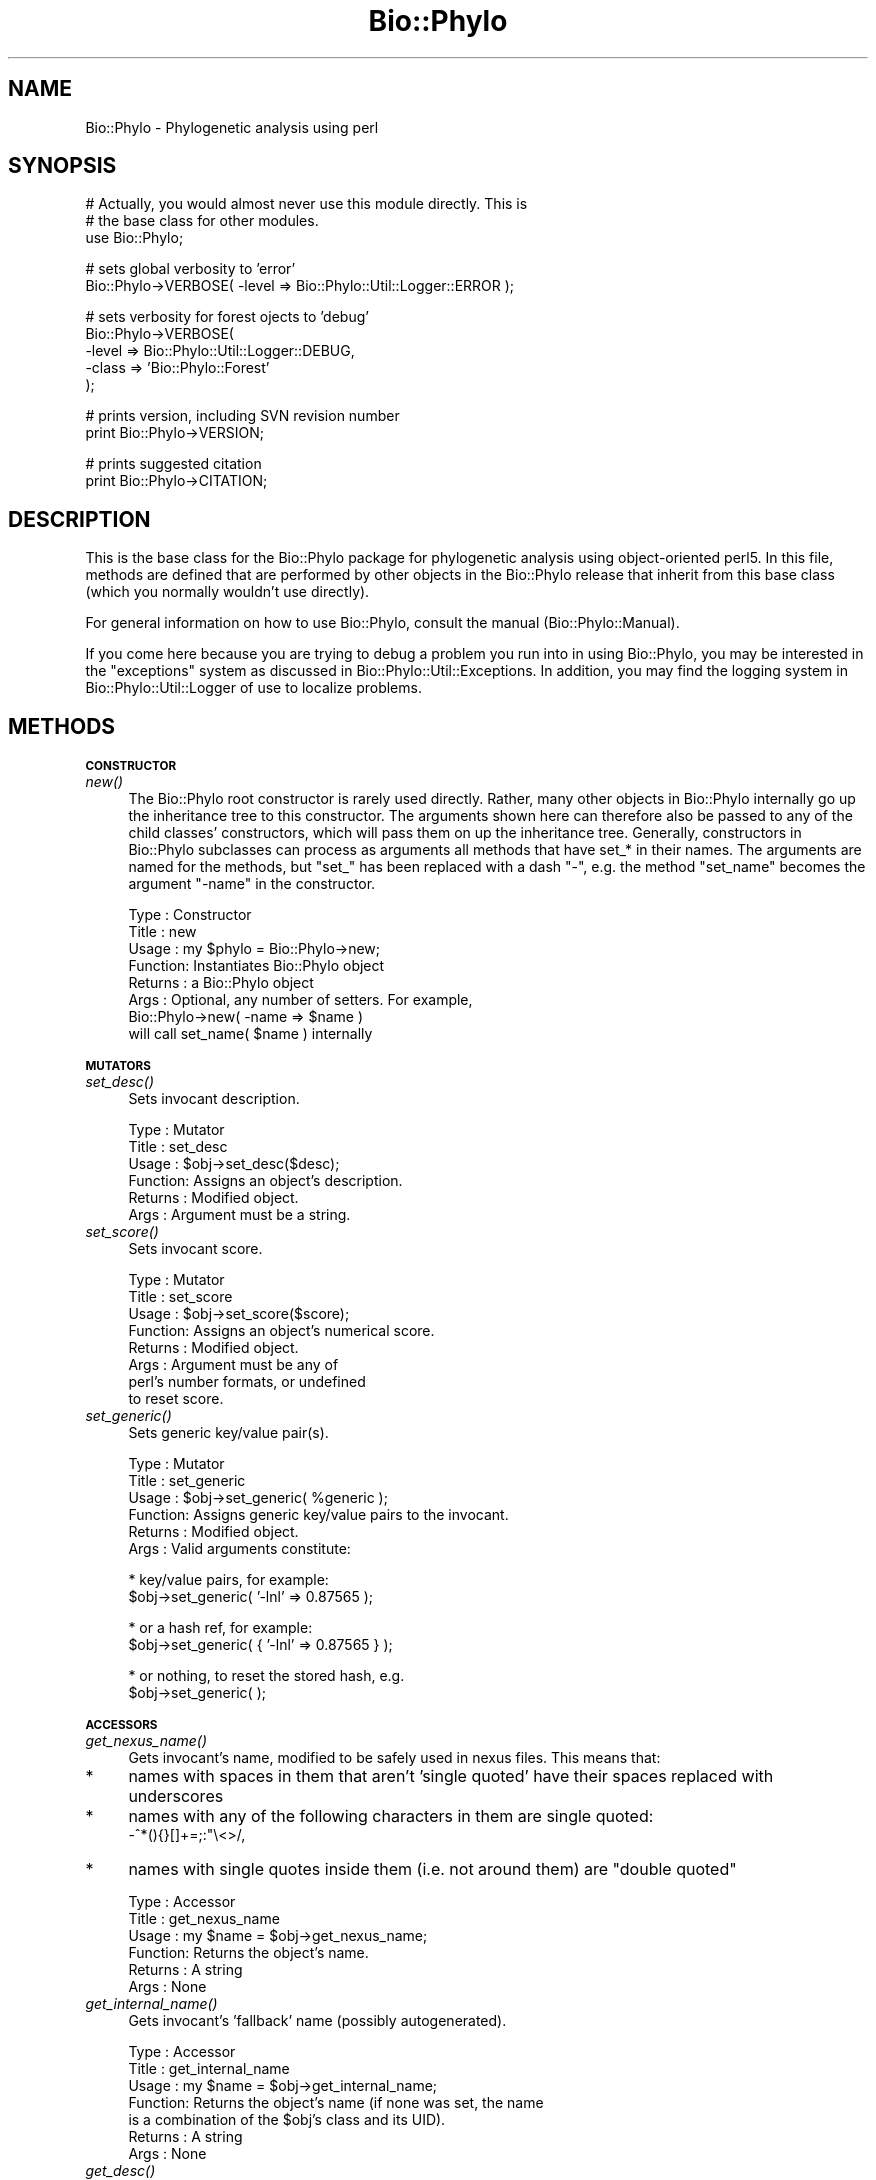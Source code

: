 .\" Automatically generated by Pod::Man v1.37, Pod::Parser v1.35
.\"
.\" Standard preamble:
.\" ========================================================================
.de Sh \" Subsection heading
.br
.if t .Sp
.ne 5
.PP
\fB\\$1\fR
.PP
..
.de Sp \" Vertical space (when we can't use .PP)
.if t .sp .5v
.if n .sp
..
.de Vb \" Begin verbatim text
.ft CW
.nf
.ne \\$1
..
.de Ve \" End verbatim text
.ft R
.fi
..
.\" Set up some character translations and predefined strings.  \*(-- will
.\" give an unbreakable dash, \*(PI will give pi, \*(L" will give a left
.\" double quote, and \*(R" will give a right double quote.  | will give a
.\" real vertical bar.  \*(C+ will give a nicer C++.  Capital omega is used to
.\" do unbreakable dashes and therefore won't be available.  \*(C` and \*(C'
.\" expand to `' in nroff, nothing in troff, for use with C<>.
.tr \(*W-|\(bv\*(Tr
.ds C+ C\v'-.1v'\h'-1p'\s-2+\h'-1p'+\s0\v'.1v'\h'-1p'
.ie n \{\
.    ds -- \(*W-
.    ds PI pi
.    if (\n(.H=4u)&(1m=24u) .ds -- \(*W\h'-12u'\(*W\h'-12u'-\" diablo 10 pitch
.    if (\n(.H=4u)&(1m=20u) .ds -- \(*W\h'-12u'\(*W\h'-8u'-\"  diablo 12 pitch
.    ds L" ""
.    ds R" ""
.    ds C` ""
.    ds C' ""
'br\}
.el\{\
.    ds -- \|\(em\|
.    ds PI \(*p
.    ds L" ``
.    ds R" ''
'br\}
.\"
.\" If the F register is turned on, we'll generate index entries on stderr for
.\" titles (.TH), headers (.SH), subsections (.Sh), items (.Ip), and index
.\" entries marked with X<> in POD.  Of course, you'll have to process the
.\" output yourself in some meaningful fashion.
.if \nF \{\
.    de IX
.    tm Index:\\$1\t\\n%\t"\\$2"
..
.    nr % 0
.    rr F
.\}
.\"
.\" For nroff, turn off justification.  Always turn off hyphenation; it makes
.\" way too many mistakes in technical documents.
.hy 0
.if n .na
.\"
.\" Accent mark definitions (@(#)ms.acc 1.5 88/02/08 SMI; from UCB 4.2).
.\" Fear.  Run.  Save yourself.  No user-serviceable parts.
.    \" fudge factors for nroff and troff
.if n \{\
.    ds #H 0
.    ds #V .8m
.    ds #F .3m
.    ds #[ \f1
.    ds #] \fP
.\}
.if t \{\
.    ds #H ((1u-(\\\\n(.fu%2u))*.13m)
.    ds #V .6m
.    ds #F 0
.    ds #[ \&
.    ds #] \&
.\}
.    \" simple accents for nroff and troff
.if n \{\
.    ds ' \&
.    ds ` \&
.    ds ^ \&
.    ds , \&
.    ds ~ ~
.    ds /
.\}
.if t \{\
.    ds ' \\k:\h'-(\\n(.wu*8/10-\*(#H)'\'\h"|\\n:u"
.    ds ` \\k:\h'-(\\n(.wu*8/10-\*(#H)'\`\h'|\\n:u'
.    ds ^ \\k:\h'-(\\n(.wu*10/11-\*(#H)'^\h'|\\n:u'
.    ds , \\k:\h'-(\\n(.wu*8/10)',\h'|\\n:u'
.    ds ~ \\k:\h'-(\\n(.wu-\*(#H-.1m)'~\h'|\\n:u'
.    ds / \\k:\h'-(\\n(.wu*8/10-\*(#H)'\z\(sl\h'|\\n:u'
.\}
.    \" troff and (daisy-wheel) nroff accents
.ds : \\k:\h'-(\\n(.wu*8/10-\*(#H+.1m+\*(#F)'\v'-\*(#V'\z.\h'.2m+\*(#F'.\h'|\\n:u'\v'\*(#V'
.ds 8 \h'\*(#H'\(*b\h'-\*(#H'
.ds o \\k:\h'-(\\n(.wu+\w'\(de'u-\*(#H)/2u'\v'-.3n'\*(#[\z\(de\v'.3n'\h'|\\n:u'\*(#]
.ds d- \h'\*(#H'\(pd\h'-\w'~'u'\v'-.25m'\f2\(hy\fP\v'.25m'\h'-\*(#H'
.ds D- D\\k:\h'-\w'D'u'\v'-.11m'\z\(hy\v'.11m'\h'|\\n:u'
.ds th \*(#[\v'.3m'\s+1I\s-1\v'-.3m'\h'-(\w'I'u*2/3)'\s-1o\s+1\*(#]
.ds Th \*(#[\s+2I\s-2\h'-\w'I'u*3/5'\v'-.3m'o\v'.3m'\*(#]
.ds ae a\h'-(\w'a'u*4/10)'e
.ds Ae A\h'-(\w'A'u*4/10)'E
.    \" corrections for vroff
.if v .ds ~ \\k:\h'-(\\n(.wu*9/10-\*(#H)'\s-2\u~\d\s+2\h'|\\n:u'
.if v .ds ^ \\k:\h'-(\\n(.wu*10/11-\*(#H)'\v'-.4m'^\v'.4m'\h'|\\n:u'
.    \" for low resolution devices (crt and lpr)
.if \n(.H>23 .if \n(.V>19 \
\{\
.    ds : e
.    ds 8 ss
.    ds o a
.    ds d- d\h'-1'\(ga
.    ds D- D\h'-1'\(hy
.    ds th \o'bp'
.    ds Th \o'LP'
.    ds ae ae
.    ds Ae AE
.\}
.rm #[ #] #H #V #F C
.\" ========================================================================
.\"
.IX Title "Bio::Phylo 3"
.TH Bio::Phylo 3 "2010-12-18" "perl v5.8.9" "User Contributed Perl Documentation"
.SH "NAME"
Bio::Phylo \- Phylogenetic analysis using perl
.SH "SYNOPSIS"
.IX Header "SYNOPSIS"
.Vb 3
\& # Actually, you would almost never use this module directly. This is 
\& # the base class for other modules.
\& use Bio::Phylo;
.Ve
.PP
.Vb 2
\& # sets global verbosity to 'error'
\& Bio::Phylo->VERBOSE( -level => Bio::Phylo::Util::Logger::ERROR );
.Ve
.PP
.Vb 5
\& # sets verbosity for forest ojects to 'debug'
\& Bio::Phylo->VERBOSE( 
\&        -level => Bio::Phylo::Util::Logger::DEBUG, 
\&        -class => 'Bio::Phylo::Forest' 
\& );
.Ve
.PP
.Vb 2
\& # prints version, including SVN revision number
\& print Bio::Phylo->VERSION;
.Ve
.PP
.Vb 2
\& # prints suggested citation
\& print Bio::Phylo->CITATION;
.Ve
.SH "DESCRIPTION"
.IX Header "DESCRIPTION"
This is the base class for the Bio::Phylo package for phylogenetic analysis using 
object-oriented perl5. In this file, methods are defined that are performed by other 
objects in the Bio::Phylo release that inherit from this base class (which you normally
wouldn't use directly).
.PP
For general information on how to use Bio::Phylo, consult the manual
(Bio::Phylo::Manual).
.PP
If you come here because you are trying to debug a problem you run into in
using Bio::Phylo, you may be interested in the \*(L"exceptions\*(R" system as discussed
in Bio::Phylo::Util::Exceptions. In addition, you may find the logging system
in Bio::Phylo::Util::Logger of use to localize problems.
.SH "METHODS"
.IX Header "METHODS"
.Sh "\s-1CONSTRUCTOR\s0"
.IX Subsection "CONSTRUCTOR"
.IP "\fInew()\fR" 4
.IX Item "new()"
The Bio::Phylo root constructor is rarely used directly. Rather, many other 
objects in Bio::Phylo internally go up the inheritance tree to this constructor. 
The arguments shown here can therefore also be passed to any of the child 
classes' constructors, which will pass them on up the inheritance tree. Generally, 
constructors in Bio::Phylo subclasses can process as arguments all methods that 
have set_* in their names. The arguments are named for the methods, but \*(L"set_\*(R" 
has been replaced with a dash \*(L"\-\*(R", e.g. the method \*(L"set_name\*(R" becomes the 
argument \*(L"\-name\*(R" in the constructor.
.Sp
.Vb 8
\& Type    : Constructor
\& Title   : new
\& Usage   : my $phylo = Bio::Phylo->new;
\& Function: Instantiates Bio::Phylo object
\& Returns : a Bio::Phylo object 
\& Args    : Optional, any number of setters. For example,
\&                   Bio::Phylo->new( -name => $name )
\&                   will call set_name( $name ) internally
.Ve
.Sh "\s-1MUTATORS\s0"
.IX Subsection "MUTATORS"
.IP "\fIset_desc()\fR" 4
.IX Item "set_desc()"
Sets invocant description.
.Sp
.Vb 6
\& Type    : Mutator
\& Title   : set_desc
\& Usage   : $obj->set_desc($desc);
\& Function: Assigns an object's description.
\& Returns : Modified object.
\& Args    : Argument must be a string.
.Ve
.IP "\fIset_score()\fR" 4
.IX Item "set_score()"
Sets invocant score.
.Sp
.Vb 8
\& Type    : Mutator
\& Title   : set_score
\& Usage   : $obj->set_score($score);
\& Function: Assigns an object's numerical score.
\& Returns : Modified object.
\& Args    : Argument must be any of
\&           perl's number formats, or undefined
\&           to reset score.
.Ve
.IP "\fIset_generic()\fR" 4
.IX Item "set_generic()"
Sets generic key/value pair(s).
.Sp
.Vb 6
\& Type    : Mutator
\& Title   : set_generic
\& Usage   : $obj->set_generic( %generic );
\& Function: Assigns generic key/value pairs to the invocant.
\& Returns : Modified object.
\& Args    : Valid arguments constitute:
.Ve
.Sp
.Vb 2
\&           * key/value pairs, for example:
\&             $obj->set_generic( '-lnl' => 0.87565 );
.Ve
.Sp
.Vb 2
\&           * or a hash ref, for example:
\&             $obj->set_generic( { '-lnl' => 0.87565 } );
.Ve
.Sp
.Vb 2
\&           * or nothing, to reset the stored hash, e.g.
\&                $obj->set_generic( );
.Ve
.Sh "\s-1ACCESSORS\s0"
.IX Subsection "ACCESSORS"
.IP "\fIget_nexus_name()\fR" 4
.IX Item "get_nexus_name()"
Gets invocant's name, modified to be safely used in nexus files. This means that:
.IP "*" 4
names with spaces in them that aren't 'single quoted' have their spaces replaced
with underscores
.IP "*" 4
names with any of the following characters in them are single quoted: 
 \-^*(){}[]+=;:"\e<>/,
.IP "*" 4
names with single quotes inside them (i.e. not around them) are \*(L"double quoted\*(R"
.Sp
.Vb 6
\& Type    : Accessor
\& Title   : get_nexus_name
\& Usage   : my $name = $obj->get_nexus_name;
\& Function: Returns the object's name.
\& Returns : A string
\& Args    : None
.Ve
.IP "\fIget_internal_name()\fR" 4
.IX Item "get_internal_name()"
Gets invocant's 'fallback' name (possibly autogenerated).
.Sp
.Vb 7
\& Type    : Accessor
\& Title   : get_internal_name
\& Usage   : my $name = $obj->get_internal_name;
\& Function: Returns the object's name (if none was set, the name
\&           is a combination of the $obj's class and its UID).
\& Returns : A string
\& Args    : None
.Ve
.IP "\fIget_desc()\fR" 4
.IX Item "get_desc()"
Gets invocant description.
.Sp
.Vb 6
\& Type    : Accessor
\& Title   : get_desc
\& Usage   : my $desc = $obj->get_desc;
\& Function: Returns the object's description (if any).
\& Returns : A string
\& Args    : None
.Ve
.IP "\fIget_score()\fR" 4
.IX Item "get_score()"
Gets invocant's score.
.Sp
.Vb 6
\& Type    : Accessor
\& Title   : get_score
\& Usage   : my $score = $obj->get_score;
\& Function: Returns the object's numerical score (if any).
\& Returns : A number
\& Args    : None
.Ve
.IP "\fIget_generic()\fR" 4
.IX Item "get_generic()"
Gets generic hashref or hash value(s).
.Sp
.Vb 12
\& Type    : Accessor
\& Title   : get_generic
\& Usage   : my $value = $obj->get_generic($key);
\&           or
\&           my %hash = %{ $obj->get_generic() };
\& Function: Returns the object's generic data. If an
\&           argument is used, it is considered a key
\&           for which the associated value is returned.
\&           Without arguments, a reference to the whole
\&           hash is returned.
\& Returns : A string or hash reference.
\& Args    : None
.Ve
.IP "\fIget_logger()\fR" 4
.IX Item "get_logger()"
Gets a logger object.
.Sp
.Vb 6
\& Type    : Accessor
\& Title   : get_logger
\& Usage   : my $logger = $obj->get_logger;
\& Function: Returns a Bio::Phylo::Util::Logger object
\& Returns : Bio::Phylo::Util::Logger
\& Args    : None
.Ve
.Sh "\s-1PACKAGE\s0 \s-1METHODS\s0"
.IX Subsection "PACKAGE METHODS"
.IP "\fIget()\fR" 4
.IX Item "get()"
Attempts to execute argument string as method on invocant.
.Sp
.Vb 8
\& Type    : Accessor
\& Title   : get
\& Usage   : my $treename = $tree->get('get_name');
\& Function: Alternative syntax for safely accessing
\&           any of the object data; useful for
\&           interpolating runtime $vars.
\& Returns : (context dependent)
\& Args    : a SCALAR variable, e.g. $var = 'get_name';
.Ve
.IP "\fIget_obj_by_id()\fR" 4
.IX Item "get_obj_by_id()"
Attempts to fetch an in-memory object by its \s-1UID\s0
.Sp
.Vb 6
\& Type    : Accessor
\& Title   : get_obj_by_id
\& Usage   : my $obj = Bio::Phylo->get_obj_by_id($uid);
\& Function: Fetches an object from the IDPool cache
\& Returns : A Bio::Phylo object 
\& Args    : A unique id
.Ve
.IP "\fIto_string()\fR" 4
.IX Item "to_string()"
Serializes object to general purpose string
.Sp
.Vb 7
\& Type    : Serializer
\& Title   : to_string()
\& Usage   : print $obj->to_string();
\& Function: Serializes object to general purpose string
\& Returns : String 
\& Args    : None
\& Comments: This is YAML
.Ve
.IP "\fIclone()\fR" 4
.IX Item "clone()"
Clones invocant.
.Sp
.Vb 7
\& Type    : Utility method
\& Title   : clone
\& Usage   : my $clone = $object->clone;
\& Function: Creates a copy of the invocant object.
\& Returns : A copy of the invocant.
\& Args    : None.
\& Comments: Cloning is currently experimental, use with caution.
.Ve
.IP "\s-1\fIVERBOSE\s0()\fR" 4
.IX Item "VERBOSE()"
Getter and setter for the verbosity level. Refer to Bio::Phylo::Util::Logger for more
info on available verbosity levels.
.Sp
.Vb 7
\& Type    : Accessor
\& Title   : VERBOSE()
\& Usage   : Bio::Phylo->VERBOSE( -level => $level )
\& Function: Sets/gets verbose level
\& Returns : Verbose level
\& Args    : -level => $level
\& Comments:
.Ve
.IP "\s-1\fICITATION\s0()\fR" 4
.IX Item "CITATION()"
Returns suggested citation.
.Sp
.Vb 7
\& Type    : Accessor
\& Title   : CITATION
\& Usage   : $phylo->CITATION;
\& Function: Returns suggested citation.
\& Returns : Returns suggested citation.
\& Args    : None
\& Comments:
.Ve
.IP "\s-1\fIVERSION\s0()\fR" 4
.IX Item "VERSION()"
Gets version number (including revision number).
.Sp
.Vb 9
\& Type    : Accessor
\& Title   : VERSION
\& Usage   : $phylo->VERSION;
\& Function: Returns version number
\&           (including SVN revision number).
\& Alias   :
\& Returns : SCALAR
\& Args    : NONE
\& Comments:
.Ve
.SH "SEE ALSO"
.IX Header "SEE ALSO"
Also see the manual: Bio::Phylo::Manual and <http://rutgervos.blogspot.com>
.SH "REVISION"
.IX Header "REVISION"
.Vb 1
\& $Id: Phylo.pm 1588 2010-12-18 10:57:23Z rvos $
.Ve
